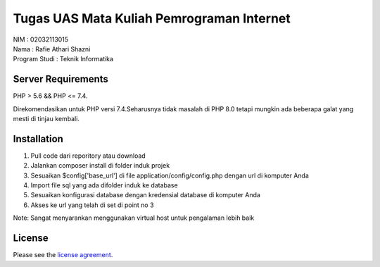 ###################
Tugas UAS Mata Kuliah Pemrograman Internet
###################
| NIM  					: 02032113015 
| Nama 					: Rafie Athari Shazni 
| Program Studi : Teknik Informatika 

*******************
Server Requirements
*******************

PHP > 5.6 && PHP <= 7.4.

Direkomendasikan untuk PHP versi 7.4.Seharusnya tidak masalah di PHP 8.0 tetapi mungkin ada beberapa galat yang mesti di tinjau kembali.

************
Installation
************

1. Pull code dari reporitory atau download
2. Jalankan composer install di folder induk projek
3. Sesuaikan $config['base_url'] di file application/config/config.php dengan url di komputer Anda
4. Import file sql yang ada difolder induk ke database
5. Sesuaikan konfigurasi database dengan kredensial database di komputer Anda
6. Akses ke url yang telah di set di point no 3

Note: Sangat menyarankan menggunakan virtual host untuk pengalaman lebih baik

*******
License
*******

Please see the `license
agreement <https://github.com/bcit-ci/CodeIgniter/blob/develop/user_guide_src/source/license.rst>`_.

